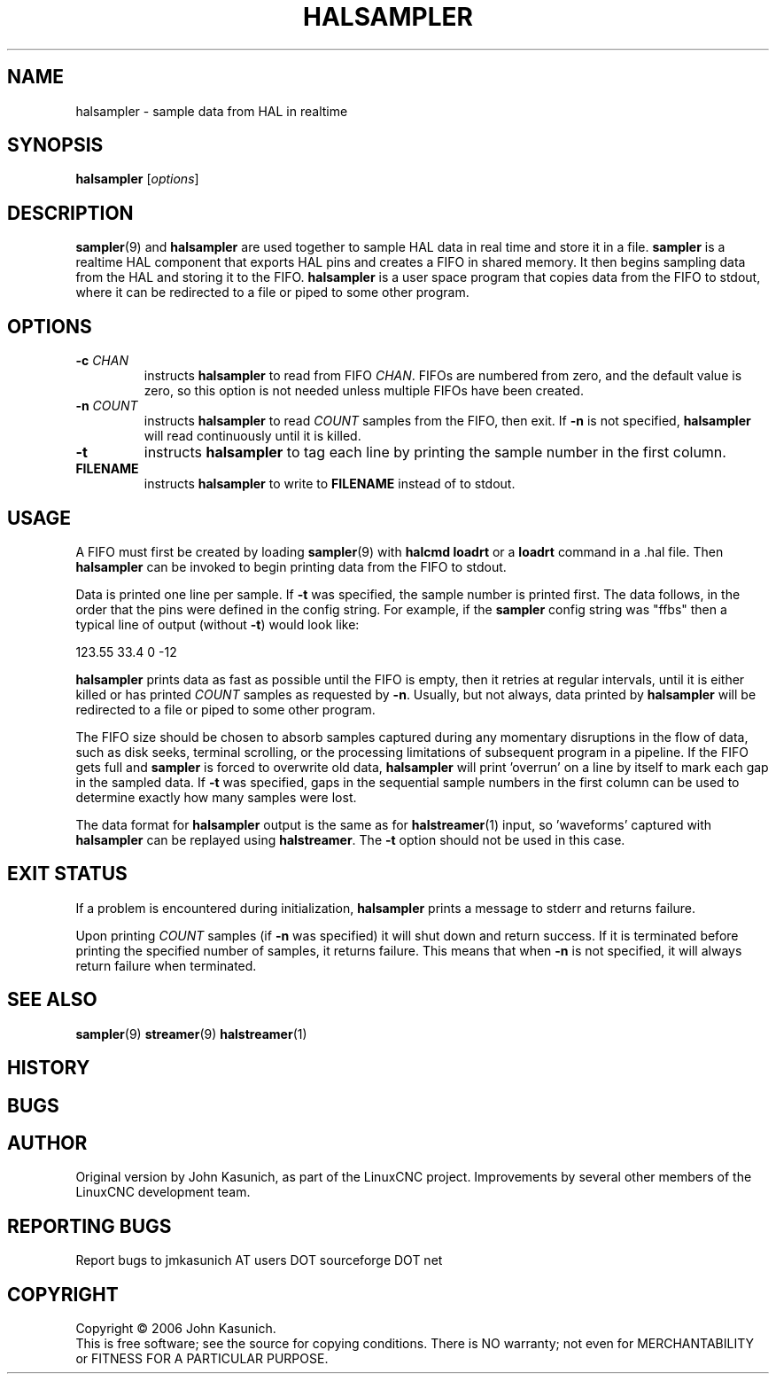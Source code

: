 .\" Copyright (c) 2006 John Kasunich
.\"                (jmkasunich AT users DOT sourceforge DOT net)
.\"
.\" This is free documentation; you can redistribute it and/or
.\" modify it under the terms of the GNU General Public License as
.\" published by the Free Software Foundation; either version 2 of
.\" the License, or (at your option) any later version.
.\"
.\" The GNU General Public License's references to "object code"
.\" and "executables" are to be interpreted as the output of any
.\" document formatting or typesetting system, including
.\" intermediate and printed output.
.\"
.\" This manual is distributed in the hope that it will be useful,
.\" but WITHOUT ANY WARRANTY; without even the implied warranty of
.\" MERCHANTABILITY or FITNESS FOR A PARTICULAR PURPOSE.  See the
.\" GNU General Public License for more details.
.\"
.\" You should have received a copy of the GNU General Public
.\" License along with this manual; if not, write to the Free
.\" Software Foundation, Inc., 59 Temple Place, Suite 330, Boston, MA 02111,
.\" USA.
.\"
.\"
.\"
.TH HALSAMPLER "1"  "" "LinuxCNC Documentation" "HAL User's Manual"
.SH NAME
halsampler \- sample data from HAL in realtime
.SH SYNOPSIS
.B halsampler
.RI [ options ]

.SH DESCRIPTION
.BR sampler (9)
and
.B halsampler
are used together to sample HAL data in real time and store it in a file.
.B sampler
is a realtime HAL component that exports HAL pins and creates a FIFO in shared memory.  It then begins sampling data from the HAL and storing it to the FIFO.
.B halsampler
is a user space program that copies data from the FIFO to stdout, where it can
be redirected to a file or piped to some other program.

.SH OPTIONS
.TP
.BI "-c " CHAN
instructs
.B halsampler
to read from FIFO
.IR CHAN .
FIFOs are numbered from zero, and the default value is zero, so
this option is not needed unless multiple FIFOs have been created.
.TP
.BI "-n " COUNT
instructs
.B halsampler
to read
.I COUNT
samples from the FIFO, then exit.  If
.B -n
is not specified,
.B halsampler
will read continuously until it is killed.
.TP
.B -t
instructs
.B halsampler
to tag each line by printing the sample number in the first column.
.TP
.B FILENAME
instructs
.B halsampler
to write to \fBFILENAME\fR instead of to stdout.
.SH USAGE
A FIFO must first be created by loading
.BR sampler (9)
with
.B halcmd loadrt
or a
.B loadrt
command in a .hal file.  Then
.B halsampler
can be invoked to begin printing data from the FIFO to stdout.
.P
Data is printed one line per sample.  If
.B -t
was specified, the sample number is printed first.  The data follows, in the
order that the pins were defined in the config string.  For example, if the
.B sampler
config string was "ffbs" then a typical line of output (without
.BR -t )
would look like:
.P
123.55 33.4 0 -12
.P
.B halsampler
prints data as fast as possible until the FIFO is empty, then it retries at regular intervals, until it is either killed or has printed
.I COUNT
samples as requested by
.BR -n .
Usually, but not always, data printed by
.B halsampler
will be redirected to a file or piped to some other program.
.P
The FIFO size should be chosen to absorb samples captured during any momentary disruptions in the flow of data, such as disk seeks, terminal scrolling, or the processing limitations of subsequent program in a pipeline.  If the FIFO gets
full and
.B sampler
is forced to overwrite old data,
.B halsampler
will print 'overrun' on a line by itself to mark each gap in the sampled
data.  If
.B -t
was specified, gaps in the sequential sample numbers in the first column
can be used to determine exactly how many samples were lost.
.P
The data format for
.B halsampler
output is the same as for
.BR halstreamer (1)
input, so 'waveforms' captured with
.B halsampler
can be replayed using
.BR halstreamer .
The
.B -t
option should not be used in this case.

.SH "EXIT STATUS"
If a problem is encountered during initialization,
.B halsampler
prints a message to stderr and returns failure.
.P
Upon printing
.I COUNT
samples (if
.B -n
was specified) it will shut down and return success.  If it is terminated
before printing the specified number of samples, it returns failure.  This
means that when
.B -n
is not specified, it will always return failure when terminated.

.SH "SEE ALSO"
.BR sampler (9)
.BR streamer (9)
.BR halstreamer (1)

.SH HISTORY

.SH BUGS

.SH AUTHOR
Original version by John Kasunich, as part of the LinuxCNC
project.  Improvements by several other members of
the LinuxCNC development team.
.SH REPORTING BUGS
Report bugs to jmkasunich AT users DOT sourceforge DOT net
.SH COPYRIGHT
Copyright \(co 2006 John Kasunich.
.br
This is free software; see the source for copying conditions.  There is NO
warranty; not even for MERCHANTABILITY or FITNESS FOR A PARTICULAR PURPOSE.
